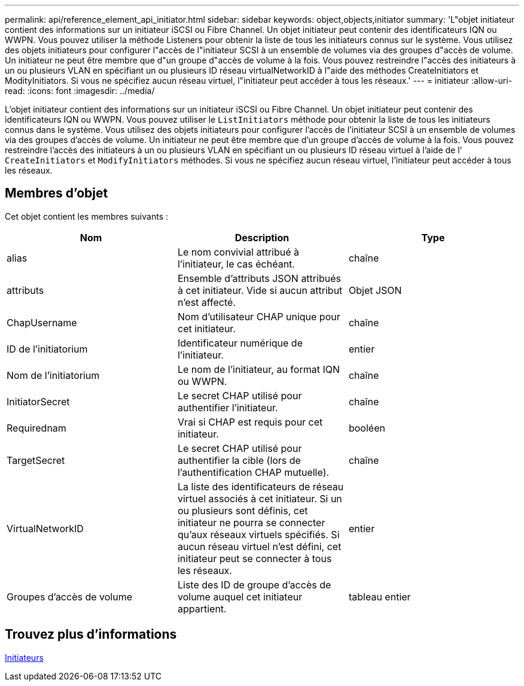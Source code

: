 ---
permalink: api/reference_element_api_initiator.html 
sidebar: sidebar 
keywords: object,objects,initiator 
summary: 'L"objet initiateur contient des informations sur un initiateur iSCSI ou Fibre Channel. Un objet initiateur peut contenir des identificateurs IQN ou WWPN. Vous pouvez utiliser la méthode Listeners pour obtenir la liste de tous les initiateurs connus sur le système. Vous utilisez des objets initiateurs pour configurer l"accès de l"initiateur SCSI à un ensemble de volumes via des groupes d"accès de volume. Un initiateur ne peut être membre que d"un groupe d"accès de volume à la fois. Vous pouvez restreindre l"accès des initiateurs à un ou plusieurs VLAN en spécifiant un ou plusieurs ID réseau virtualNetworkID à l"aide des méthodes CreateInitiators et ModityInitiators. Si vous ne spécifiez aucun réseau virtuel, l"initiateur peut accéder à tous les réseaux.' 
---
= initiateur
:allow-uri-read: 
:icons: font
:imagesdir: ../media/


[role="lead"]
L'objet initiateur contient des informations sur un initiateur iSCSI ou Fibre Channel. Un objet initiateur peut contenir des identificateurs IQN ou WWPN. Vous pouvez utiliser le `ListInitiators` méthode pour obtenir la liste de tous les initiateurs connus dans le système. Vous utilisez des objets initiateurs pour configurer l'accès de l'initiateur SCSI à un ensemble de volumes via des groupes d'accès de volume. Un initiateur ne peut être membre que d'un groupe d'accès de volume à la fois. Vous pouvez restreindre l'accès des initiateurs à un ou plusieurs VLAN en spécifiant un ou plusieurs ID réseau virtuel à l'aide de l' `CreateInitiators` et `ModifyInitiators` méthodes. Si vous ne spécifiez aucun réseau virtuel, l'initiateur peut accéder à tous les réseaux.



== Membres d'objet

Cet objet contient les membres suivants :

|===
| Nom | Description | Type 


 a| 
alias
 a| 
Le nom convivial attribué à l'initiateur, le cas échéant.
 a| 
chaîne



 a| 
attributs
 a| 
Ensemble d'attributs JSON attribués à cet initiateur. Vide si aucun attribut n'est affecté.
 a| 
Objet JSON



 a| 
ChapUsername
 a| 
Nom d'utilisateur CHAP unique pour cet initiateur.
 a| 
chaîne



 a| 
ID de l'initiatorium
 a| 
Identificateur numérique de l'initiateur.
 a| 
entier



 a| 
Nom de l'initiatorium
 a| 
Le nom de l'initiateur, au format IQN ou WWPN.
 a| 
chaîne



 a| 
InitiatorSecret
 a| 
Le secret CHAP utilisé pour authentifier l'initiateur.
 a| 
chaîne



 a| 
Requirednam
 a| 
Vrai si CHAP est requis pour cet initiateur.
 a| 
booléen



 a| 
TargetSecret
 a| 
Le secret CHAP utilisé pour authentifier la cible (lors de l'authentification CHAP mutuelle).
 a| 
chaîne



 a| 
VirtualNetworkID
 a| 
La liste des identificateurs de réseau virtuel associés à cet initiateur. Si un ou plusieurs sont définis, cet initiateur ne pourra se connecter qu'aux réseaux virtuels spécifiés. Si aucun réseau virtuel n'est défini, cet initiateur peut se connecter à tous les réseaux.
 a| 
entier



 a| 
Groupes d'accès de volume
 a| 
Liste des ID de groupe d'accès de volume auquel cet initiateur appartient.
 a| 
tableau entier

|===


== Trouvez plus d'informations

xref:reference_element_api_listinitiators.adoc[Initiateurs]
